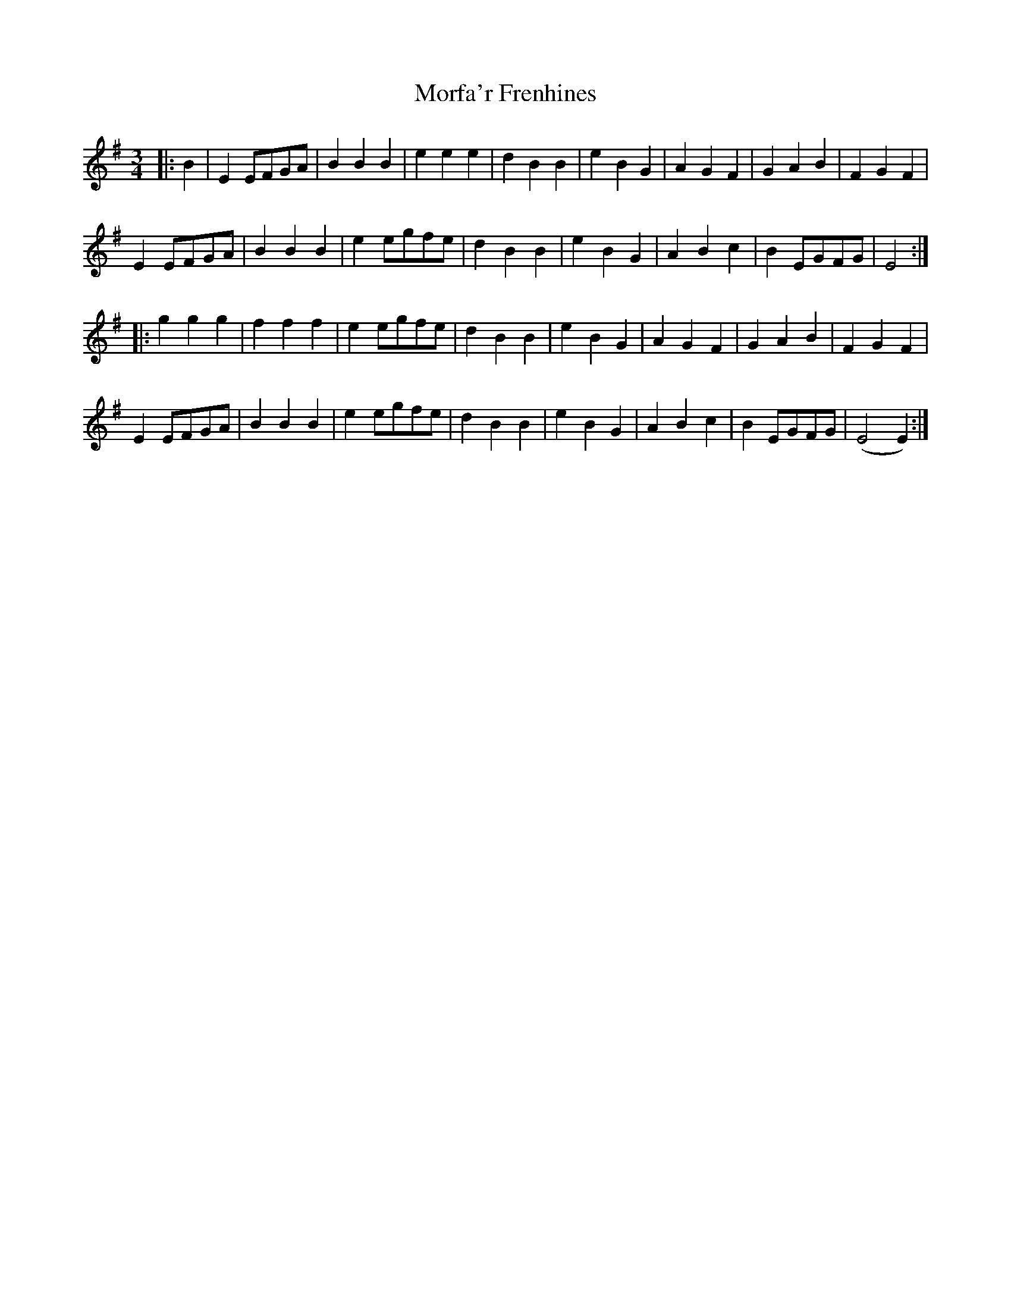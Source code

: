 X: 27680
T: Morfa'r Frenhines
R: waltz
M: 3/4
K: Gmajor
|:B2|E2 EFGA|B2 B2 B2|e2 e2 e2|d2 B2 B2|e2 B2 G2|A2 G2 F2|G2 A2 B2|F2 G2 F2|
E2 EFGA|B2 B2 B2|e2 egfe|d2 B2 B2|e2 B2 G2|A2 B2 c2|B2 EGFG|E4:|
|:g2 g2 g2|f2 f2 f2|e2 egfe|d2 B2 B2|e2 B2 G2|A2 G2 F2|G2 A2 B2|F2 G2 F2|
E2 EFGA|B2 B2 B2|e2 egfe|d2 B2 B2|e2 B2 G2|A2 B2 c2|B2 EGFG|(E4 E2):|

